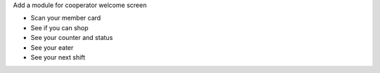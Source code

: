 Add a module for cooperator welcome screen

* Scan your member card
* See if you can shop
* See your counter and status
* See your eater
* See your next shift

